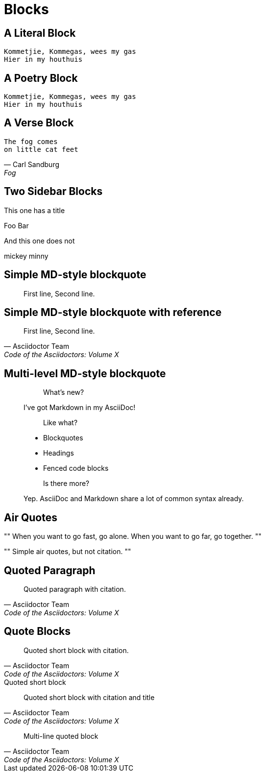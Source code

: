 = Blocks

[chapter]
== A Literal Block

....
Kommetjie, Kommegas, wees my gas
Hier in my houthuis
....


[chapter]
== A Poetry Block

[verse.poem]
____
Kommetjie, Kommegas, wees my gas
Hier in my houthuis
____

[chapter]
== A Verse Block

[verse, Carl Sandburg, Fog]
____
The fog comes
on little cat feet
____

[chapter]
== Two Sidebar Blocks


.This one has a title
****
Foo
Bar
****


****
And this one does not

mickey
minny
****

[chapter]
== Simple MD-style blockquote

> First line,
> Second line.

[chapter]
== Simple MD-style blockquote with reference

> First line,
> Second line.
> -- Asciidoctor Team, Code of the Asciidoctors: Volume X

[chapter]
== Multi-level MD-style blockquote

////
This is straight from Asciidoctor documentation
////

> > What's new?
>
> I've got Markdown in my AsciiDoc!
>
> > Like what?
>
> * Blockquotes
> * Headings
> * Fenced code blocks
>
> > Is there more?
>
> Yep. AsciiDoc and Markdown share a lot of common syntax already.

[chapter]
== Air Quotes

[,African proverb]
""
When you want to go fast, go alone.
When you want to go far, go together.
""


""
Simple air quotes, but not citation.
""

[chapter]
== Quoted Paragraph

"Quoted paragraph with citation."
-- Asciidoctor Team, Code of the Asciidoctors: Volume X

[chapter]
== Quote Blocks

[quote, Asciidoctor Team, Code of the Asciidoctors: Volume X]
Quoted short block with citation.


.Quoted short block
[quote, Asciidoctor Team, Code of the Asciidoctors: Volume X]
Quoted short block with citation and title

[quote, Asciidoctor Team, Code of the Asciidoctors: Volume X]
____
Multi-line quoted block
____

